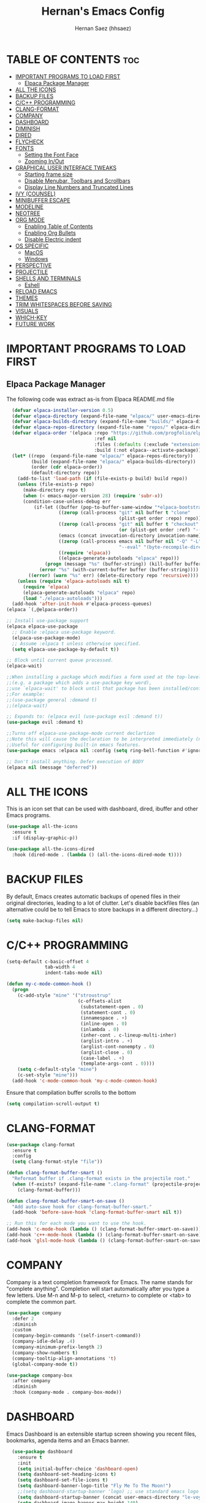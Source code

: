#+TITLE: Hernan's Emacs Config
#+AUTHOR: Hernan Saez (hhsaez)
#+DESCRIPTION: Hernan's personal Emacs config.
#+STARTUP: showeverything
#+OPTIONS: toc:4

* TABLE OF CONTENTS :toc:
- [[#important-programs-to-load-first][IMPORTANT PROGRAMS TO LOAD FIRST]]
  - [[#elpaca-package-manager][Elpaca Package Manager]]
- [[#all-the-icons][ALL THE ICONS]]
- [[#backup-files][BACKUP FILES]]
- [[#cc-programming][C/C++ PROGRAMMING]]
- [[#clang-format][CLANG-FORMAT]]
- [[#company][COMPANY]]
- [[#dashboard][DASHBOARD]]
- [[#diminish][DIMINISH]]
- [[#dired][DIRED]]
- [[#flycheck][FLYCHECK]]
- [[#fonts][FONTS]]
  - [[#setting-the-font-face][Setting the Font Face]]
  - [[#zooming-inout][Zooming In/Out]]
- [[#graphical-user-interface-tweaks][GRAPHICAL USER INTERFACE TWEAKS]]
  - [[#starting-frame-size][Starting frame size]]
  - [[#disable-menubar-toolbars-and-scrollbars][Disable Menubar, Toolbars and Scrollbars]]
  - [[#display-line-numbers-and-truncated-lines][Display Line Numbers and Truncated Lines]]
- [[#ivy-counsel][IVY (COUNSEL)]]
- [[#minibuffer-escape][MINIBUFFER ESCAPE]]
- [[#modeline][MODELINE]]
- [[#neotree][NEOTREE]]
- [[#org-mode][ORG MODE]]
  - [[#enabling-table-of-contents][Enabling Table of Contents]]
  - [[#enabling-org-bullets][Enabling Org Bullets]]
  - [[#disable-electric-indent][Disable Electric indent]]
- [[#os-specific][OS SPECIFIC]]
  - [[#macos][MacOS]]
  - [[#windows][Windows]]
- [[#perspective][PERSPECTIVE]]
- [[#projectile][PROJECTILE]]
- [[#shells-and-terminals][SHELLS AND TERMINALS]]
  - [[#eshell][Eshell]]
- [[#reload-emacs][RELOAD EMACS]]
- [[#themes][THEMES]]
- [[#trim-whitespaces-before-saving][TRIM WHITESPACES BEFORE SAVING]]
- [[#visuals][VISUALS]]
- [[#which-key][WHICH-KEY]]
- [[#future-work][FUTURE WORK]]

* IMPORTANT PROGRAMS TO LOAD FIRST
** Elpaca Package Manager
The following code was extract as-is from Elpaca README.md file
#+BEGIN_SRC emacs-lisp
    (defvar elpaca-installer-version 0.5)
    (defvar elpaca-directory (expand-file-name "elpaca/" user-emacs-directory))
    (defvar elpaca-builds-directory (expand-file-name "builds/" elpaca-directory))
    (defvar elpaca-repos-directory (expand-file-name "repos/" elpaca-directory))
    (defvar elpaca-order '(elpaca :repo "https://github.com/progfolio/elpaca.git"
                                  :ref nil
                                  :files (:defaults (:exclude "extensions"))
                                  :build (:not elpaca--activate-package)))
    (let* ((repo  (expand-file-name "elpaca/" elpaca-repos-directory))
           (build (expand-file-name "elpaca/" elpaca-builds-directory))
           (order (cdr elpaca-order))
           (default-directory repo))
      (add-to-list 'load-path (if (file-exists-p build) build repo))
      (unless (file-exists-p repo)
        (make-directory repo t)
        (when (< emacs-major-version 28) (require 'subr-x))
        (condition-case-unless-debug err
            (if-let ((buffer (pop-to-buffer-same-window "*elpaca-bootstrap*"))
                     ((zerop (call-process "git" nil buffer t "clone"
                                           (plist-get order :repo) repo)))
                     ((zerop (call-process "git" nil buffer t "checkout"
                                           (or (plist-get order :ref) "--"))))
                     (emacs (concat invocation-directory invocation-name))
                     ((zerop (call-process emacs nil buffer nil "-Q" "-L" "." "--batch"
                                           "--eval" "(byte-recompile-directory \".\" 0 'force)")))
                     ((require 'elpaca))
                     ((elpaca-generate-autoloads "elpaca" repo)))
                (progn (message "%s" (buffer-string)) (kill-buffer buffer))
              (error "%s" (with-current-buffer buffer (buffer-string))))
          ((error) (warn "%s" err) (delete-directory repo 'recursive))))
      (unless (require 'elpaca-autoloads nil t)
        (require 'elpaca)
        (elpaca-generate-autoloads "elpaca" repo)
        (load "./elpaca-autoloads")))
    (add-hook 'after-init-hook #'elpaca-process-queues)
  (elpaca `(,@elpaca-order))

  ;; Install use-package support
  (elpaca elpaca-use-package
    ;; Enable :elpaca use-package keyword.
    (elpaca-use-package-mode)
    ;; Assume :elpaca t unless otherwise specified.
    (setq elpaca-use-package-by-default t))

  ;; Block until current queue processed.
  (elpaca-wait)

  ;;When installing a package which modifies a form used at the top-level
  ;;(e.g. a package which adds a use-package key word),
  ;;use `elpaca-wait' to block until that package has been installed/configured.
  ;;For example:
  ;;(use-package general :demand t)
  ;;(elpaca-wait)

  ;; Expands to: (elpaca evil (use-package evil :demand t))
  (use-package evil :demand t)

  ;;Turns off elpaca-use-package-mode current declartion
  ;;Note this will cause the declaration to be interpreted immediately (not deferred).
  ;;Useful for configuring built-in emacs features.
  (use-package emacs :elpaca nil :config (setq ring-bell-function #'ignore))

  ;; Don't install anything. Defer execution of BODY
  (elpaca nil (message "deferred"))
#+END_SRC

* ALL THE ICONS
 This is an icon set that can be used with dashboard, dired, ibuffer and other Emacs programs.

#+BEGIN_SRC emacs-lisp
(use-package all-the-icons
  :ensure t
  :if (display-graphic-p))

(use-package all-the-icons-dired
  :hook (dired-mode . (lambda () (all-the-icons-dired-mode t))))
#+END_SRC

* BACKUP FILES

By default, Emacs creates automatic backups of opened files in their original directories, leading to a lot of clutter. Let's disable backfiles files (an alternative could be to tell Emacs to store backups in a different directory...)
#+BEGIN_SRC emacs-lisp
(setq make-backup-files nil)
#+END_SRC

* C/C++ PROGRAMMING

#+BEGIN_SRC emacs-lisp
  (setq-default c-basic-offset 4
                tab-width 4
                indent-tabs-mode nil)

  (defun my-c-mode-common-hook ()
    (progn
      (c-add-style "mine" '("stroustrup"
                            (c-offsets-alist
                             (substatement-open . 0)
                             (statement-cont . 0)
                             (innamespace . +)
                             (inline-open . 0)
                             (inlambda . 0)
                             (inher-cont . c-lineup-multi-inher)
                             (arglist-intro . +)
                             (arglist-cont-nonempty . 0)
                             (arglist-close . 0)
                             (case-label . +)
                             (template-args-cont . 0))))
      (setq c-default-style "mine")
      (c-set-style "mine")))
    (add-hook 'c-mode-common-hook 'my-c-mode-common-hook)
#+END_SRC

Ensure that compilation buffer scrolls to the bottom

#+BEGIN_SRC emacs-lisp
(setq compilation-scroll-output t)
#+END_SRC

* CLANG-FORMAT

#+BEGIN_SRC emacs-lisp
  (use-package clang-format
    :ensure t
    :config
    (setq clang-format-style "file"))

  (defun clang-format-buffer-smart ()
    "Reformat buffer if .clang-format exists in the projectile root."
    (when (f-exists? (expand-file-name ".clang-format" (projectile-project-root)))
      (clang-format-buffer)))

  (defun clang-format-buffer-smart-on-save ()
    "Add auto-save hook for clang-format-buffer-smart."
    (add-hook 'before-save-hook 'clang-format-buffer-smart nil t))

  ;; Run this for each mode you want to use the hook.
  (add-hook 'c-mode-hook (lambda () (clang-format-buffer-smart-on-save)))
  (add-hook 'c++-mode-hook (lambda () (clang-format-buffer-smart-on-save)))
  (add-hook 'glsl-mode-hook (lambda () (clang-format-buffer-smart-on-save)))
#+END_SRC

* COMPANY
Company is a text completion framework for Emacs. The name stands for "complete anything". Completion will start automatically after you type a few letters. Use M-n and M-p to select, <return> to complete or <tab> to complete the common part.

#+BEGIN_SRC emacs-lisp
  (use-package company
    :defer 2
    :diminish
    :custom
    (company-begin-commands '(self-insert-command))
    (company-idle-delay .4)
    (company-minimum-prefix-length 2)
    (company-show-numbers t)
    (company-tooltip-align-annotations 't)
    (global-company-mode t))

  (use-package company-box
    :after company
    :diminish
    :hook (company-mode . company-box-mode))
#+END_SRC

* DASHBOARD
Emacs Dashboard is an extensible startup screen showing you recent files, bookmarks, agenda items and an Emacs banner.

#+BEGIN_SRC emacs-lisp
  (use-package dashboard
    :ensure t
    :init
    (setq initial-buffer-choice 'dashboard-open)
    (setq dashboard-set-heading-icons t)
    (setq dashboard-set-file-icons t)
    (setq dashboard-banner-logo-title "Fly Me To The Moon!")
    ;;(setq dashboard-startup-banner 'logo) ;; use standard emacs logo as banner
    (setq dashboard-startup-banner (concat user-emacs-directory "le-voyage-dans-la-lune.jpg")) ;; use custom image
    (setq dashboard-image-banner-max-height 140)
    (setq dashboard-center-content t) ;; set to 't' for centered content
    (setq dashboard-items '((recents . 10)
                            (agenda . 5)
                            (bookmarks . 3)
                            (projects . 3) ;; Requires "projectile"
                            (registers .. 3)))
    :config
;;    (dashboard-modify-heading-icons '((recents . "file-text")
  ;;                                    (bookmarks . "book")))
    (dashboard-setup-startup-hook))
#+END_SRC

* DIMINISH
This package implements hiding or abbreviation of the modeline displays (lighters) of minor-mode. With this package installed, you can add ':diminish' to any use-package block to hide that particular mode in the modeline.

#+BEGIN_SRC emacs-lisp
  (use-package diminish)
#+END_SRC

* DIRED

Use peep-dired to look at file contents as we moved in dired mode

#+BEGIN_SRC emacs-lisp
  (use-package peep-dired
    :after dired)
#+END_SRC

TODO: Enable *peep-dired* by default

* FLYCHECK
Flycheck is a modern on-the-fly syntax checking extension for GNU Emacs, intended as replacement of the older Flymake extension which is part of GNU Emacs. More information at: https://www.flycheck.org/en/latest/

#+BEGIN_SRC emacs-lisp
  (use-package flycheck
    :ensure t
    :defer t
    :diminish ;; don't show minor mode in modeline
    :init (global-flycheck-mode))
#+END_SRC

On MacOS, also add the following to fix your $PATH environment variable

#+BEGIN_SRC emacs-lisp
  ;;(use-package exec-path-from-shell)
  ;;(exec-path-from-shell-initialize)
#+END_SRC

* FONTS
Defining the various fonts that Emacs will use.

** Setting the Font Face
#+BEGIN_SRC emacs-lisp
  (set-face-attribute 'default nil
                      :font "JetBrains Mono"
                      :height 130
                      :weight 'medium)
  (set-face-attribute 'variable-pitch nil
                      :font "Ubuntu"
                      :height 140
                      :weight 'medium)
  (set-face-attribute 'fixed-pitch nil
                      :font "JetBrains Mono"
                      :height 130
                      :weight 'medium)
  ;; Makes commented text and keywords italics.
  ;; This is working in emacsclient but not emacs.
  ;; Your font must have an italic face available.
  (set-face-attribute 'font-lock-comment-face nil
                      :slant 'italic)
  (set-face-attribute 'font-lock-keyword-face nil
                      :slant 'italic)

  ;; This sets the default font on all graphical frames created after restarting Emacs.
  ;; Does the same thing as 'set-face-attribute default' above, but emacsclient fonts
  ;; are not right unless I also add this method of setting the default font.
  (add-to-list 'default-frame-alist '(font . "JetBrains Mono-14"))

  ;; Uncomment the following line if line spacing needs adjusting.
  (setq-default line-spacing 0.15)
#+END_SRC

** Zooming In/Out
You can use the bindings CTRL plus =/- for zooming in/out. You can also use CTRL plus the mouse wheel for zooming in/out.
#+BEGIN_SOURCE emacs-lisp
(global-set-key (kbd "C-=") 'text-scale-increase)
(global-set-key (kbd "C--") 'text-scale-decrease)
(global-set-key (kbd "<C-wheel-up>") 'text-scale-increase)
(global-set-key (kbd "<C-wheel-down>") 'text-scale-decrease)
#+END_SOURCE

* GRAPHICAL USER INTERFACE TWEAKS
Let's make GPU Emacs look a little better

** Starting frame size
#+BEGIN_SRC emacs-lisp
(add-to-list 'default-frame-alist '(height . 50))
(add-to-list 'default-frame-alist '(width . 120))
#+END_SRC

** Disable Menubar, Toolbars and Scrollbars
#+BEGIN_SRC emacs-lisp
  (menu-bar-mode -1)
  (tool-bar-mode -1)
  (scroll-bar-mode -1)
#+END_SRC

** Display Line Numbers and Truncated Lines
#+BEGIN_SRC emacs-lisp
  (global-display-line-numbers-mode 1)
  (global-visual-line-mode t)
#+END_SRC

* IVY (COUNSEL)
+ Ivy, a generic completion mechanism for Emacs.
+ Counsel, a collection of Ivy-enhanced versions of common Emacs commands.
+ Ivy-rich allows us to add descriptions alongside the commands in M-x.
+ Ivy-Prescient is a simple and effective sorting and filtering tool for Emacs.

#+BEGIN_SRC emacs-lisp
     (use-package counsel
       :after ivy
       :config (counsel-mode))

    (use-package ivy
      :bind
      ;; ivy-resume resumes the last Ivy-based completion.
      (("C-c C-r" . ivy-resume)
       ("C-x B" . ivy-switch-buffer-other-window))
      :custom
      (setq ivy-use-virtual-buffers t)
      (setq ivy-count-format "(%d/%d) ")
      (setq enable-recursive-minibuffers t)
      :config
      (ivy-mode))

    (use-package all-the-icons-ivy-rich
      :ensure t
      :init (all-the-icons-ivy-rich-mode 1))

    (use-package ivy-rich
      :after ivy
      :ensure t
      :init (ivy-rich-mode 1) ;; this gets us descriptions in M-x.
      :custom
      (ivy-virtual-abbreviate 'full
                              ivy-rich-switch-buffer-align-virtual-buffer t
                              ivy-rich-path-style 'abbrev))

  (use-package ivy-prescient
    :after ivy
    :ensure t
    :init (ivy-prescient-mode 1)
    )
#+END_SRC

* MINIBUFFER ESCAPE

By default, Emacs requries you to hit ESC three times to quit the minibuffer.

This change will modify that mechanism to require ONLY ONE ESC key press.

#+BEGIN_SRC emacs-lisp
(global-set-key [escape] 'keyboard-escape-quit)
#+END_SRC

* MODELINE

The modeline is the bottom status bar that appears in Emacs windows.

Doom Emacs already has a nice modeline package available, saving us some work.

#+BEGIN_SRC emacs-lisp
  (use-package doom-modeline
    :ensure t
    :init (doom-modeline-mode 1)
    :config
    (setq doom-modeline-height 40
          ;; sets left bar width
          doom-modeline-bar-width 5
          ;; adds perspective name to modelinep
          doom-modeline-persp-name t
          ;; adds folder icon next to persp mode
          doom-modeline-persp-icon t))
#+END_SRC

* NEOTREE

Neotree is a file tree viewer.

NeoTree provides folliwng themes: classic, ascii, arrow, icons and nerd. Theme can be configured by setting "two" themes for neo-theme: one for the GUI and one for the terminal.

#+BEGIN_SRC emacs-lisp
  (use-package neotree
    :config
    (setq neo-smart-open t ; allows jumping to the current file
          neo-show-hidden-files t
          neo-window-width 55
          neo-window-fixed-size nil ; makes width to be adjustable
          inhibit-compacting-font-caches t
          projectile-switch-project-action 'neotree-projectile-action)
    ;; truncate long file names in neotree
    (add-hook 'neo-after-create-hook
              #'(lambda (_)
                  (with-current-buffer (get-buffer neo-buffer-name)
                    (setq truncate-lines t)
                    (setq word-wrap nil)
                    (make-local-variable 'auto-hscroll-mode)
                    (setq auto-hscroll-mode nil)))))
#+END_SRC

* ORG MODE
** Enabling Table of Contents
#+BEGIN_SRC emacs-lisp
  (use-package toc-org
    :commands toc-org-enable
    :init (add-hook 'org-mode-hook 'toc-org-enable))
#+END_SRC

** Enabling Org Bullets
Org-bullets gives us attractive bullets rather than asterisks.

#+BEGIN_SRC emacs-lisp
  (add-hook 'org-mode-hook 'org-indent-mode)
  (use-package org-bullets)
  (add-hook 'org-mode-hook (lambda () (org-bullets-mode 1)))
#+END_SRC

** Disable Electric indent
Org mode source blocks have some really weird and annoying default indentation behavior. It seems to be caused
by electric-indent-mode turned on by default in Emacs. Let's turn it off.

#+BEGIN_SRC emacs-lisp
  (electric-indent-mode -1)
#+END_SRC

* OS SPECIFIC

** MacOS

#+BEGIN_SRC emacs-lisp
  (when (equal system-type 'darwin)
    ;; (setq mac-option-modifier 'super)
    ;; (setq mac-command-modifier 'meta)
    (setq ns-auto-hide-menu-bar nil)
    (setq ns-use-proxy-icon nil)
    (setq dired-use-ls-dired nil)
    (setq initial-frame-alist
          (append
           '((ns-transparent-titlebar . t)
             (ns-appearance .dark)
             (vertical-scroll-bar . nil)
             (internal-border-width . 0)))))
#+END_SRC

** Windows

Set ssh_askpass to the proper executable
#+BEGIN_SRC emacs-lisp
(setenv "SSH_ASKPASS" "c:/Program Files/Git/mingw64/libexec/git-core/git-askpass.exe")
#+END_SRC

* PERSPECTIVE

TODO

* PROJECTILE
Projectile is a project interaction library for Emacs.

#+BEGIN_SRC emacs-lisp
  (use-package projectile
    :diminish
    :init
    (setq projectile-keymap-prefix (kbd "C-c p"))
    :config
    (projectile-global-mode)
    (setq projectile-enable-caching t)
    (projectile-mode 1))
#+END_SRC

* SHELLS AND TERMINALS

** Eshell
Eshell is an Emacs 'shell' that is written in Elisp.

#+begin_src emacs-lisp
(use-package eshell-syntax-highlighting
  :after esh-mode
  :config
  (eshell-syntax-highlighting-global-mode +1))

;; eshell-syntax-highlighting -- adds fish/zsh-like syntax highlighting.
;; eshell-rc-script -- your profile for eshell; like a bashrc for eshell.
;; eshell-aliases-file -- sets an aliases file for the eshell.

(setq eshell-rc-script (concat user-emacs-directory "eshell/profile")
      eshell-aliases-file (concat user-emacs-directory "eshell/aliases")
      eshell-history-size 5000
      eshell-buffer-maximum-lines 5000
      eshell-hist-ignoredups t
      eshell-scroll-to-bottom-on-input t
      eshell-destroy-buffer-when-process-dies t
      eshell-visual-commands'("bash" "fish" "htop" "ssh" "top" "zsh"))
#+end_src

* RELOAD EMACS
Use this function to reload Emacs after adding changes to the config.

#+BEGIN_SRC emacs-lisp
(defun reload-init-file ()
(interactive)
(load-file user-init-file)
(load-file user-init-file))
#+END_SRC

* THEMES

Designates the directory where will place all of our themes.
Now, select our chosen theme, which is *hhsaez* by default, a theme that I created with the help of Emacs Theme Editor.
#+BEGIN_SRC emacs-lisp
  (add-to-list 'custom-theme-load-path "~/.emacs.d/themes")
  ;;(load-theme 'hhsaez t)
#+END_SRC

Also, install themes from *doom-themes* so we can switch to a different one if we want to
#+BEGIN_SRC emacs-lisp
  (use-package doom-themes
    :ensure t
    :config
    (setq doom-themes-enable-bold t ; if nil, bold is universally disabled
          doom-themes-enable-italic t) ; if nil, italics is universally disabled
    ;; overrides default theme
    (load-theme 'doom-one t)
    ;; Enable custom neotree theme (all-the-icons must be installed)
    (doom-themes-neotree-config)
    ;; Corrects and improves org-mode's native fontification
    (doom-themes-org-config))
#+END_SRC

* TRIM WHITESPACES BEFORE SAVING

#+BEGIN_SRC emacs-lisp
(add-hook 'before-save-hook 'delete-trailing-whitespace)
#+END_SRC

* VISUALS

#+BEGIN_SRC emacs-lisp
  (setq-default
   ;; By default, Emacs will try to resize itself to specific column size. This is not ideal when using a tiling window manager.
   frame-inhibit-implied-resize t
  )
#+END_SRC

* WHICH-KEY
#+BEGIN_SRC emacs-lisp
  (use-package which-key
    :init
    (which-key-mode 1)
    :diminish
    :config
    (setq which-key-side-window-location 'bottom
            which-key-sort-order #'which-key-key-order-alpha
            which-key-sort-uppercase-first nil
            which-key-add-column-padding 1
            which-key-max-display-columns nil
            which-key-min-display-lines 6
            which-key-side-window-slot -10
            which-key-side-window-max-height 0.25
            which-key-idle-delay 0.8
            which-key-max-description-length 25
            which-key-allow-imprecise-window-fit t
            which-key-separator " → " ))
#+END_SRC

* FUTURE WORK

- [ ] Move things like Elpaca config to their own files.
- [ ] Fix MacOS tiling issues.
- [ ] Fix Windows eshell and git issues.
